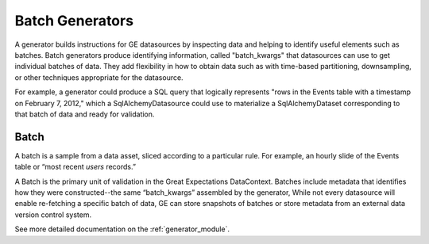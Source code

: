 .. _batch_generator:

##################
Batch Generators
##################

A generator builds instructions for GE datasources by inspecting data and helping to identify useful elements such as
batches. Batch generators produce identifying information, called "batch_kwargs" that datasources can use to get
individual batches of data. They add flexibility in how to obtain data such as with time-based partitioning,
downsampling, or other techniques appropriate for the datasource.

For example, a generator could produce a SQL query that logically represents "rows in
the Events table with a timestamp on February 7, 2012," which a SqlAlchemyDatasource
could use to materialize a SqlAlchemyDataset corresponding to that batch of data and
ready for validation.

********
Batch
********

A batch is a sample from a data asset, sliced according to a particular rule.
For example, an hourly slide of the Events table or “most recent `users` records.”

A Batch is the primary unit of validation in the Great Expectations DataContext.
Batches include metadata that identifies how they were constructed--the same “batch_kwargs”
assembled by the generator, While not every datasource will enable re-fetching a
specific batch of data, GE can store snapshots of batches or store metadata from an
external data version control system.

See more detailed documentation on the :ref:`generator_module`.
